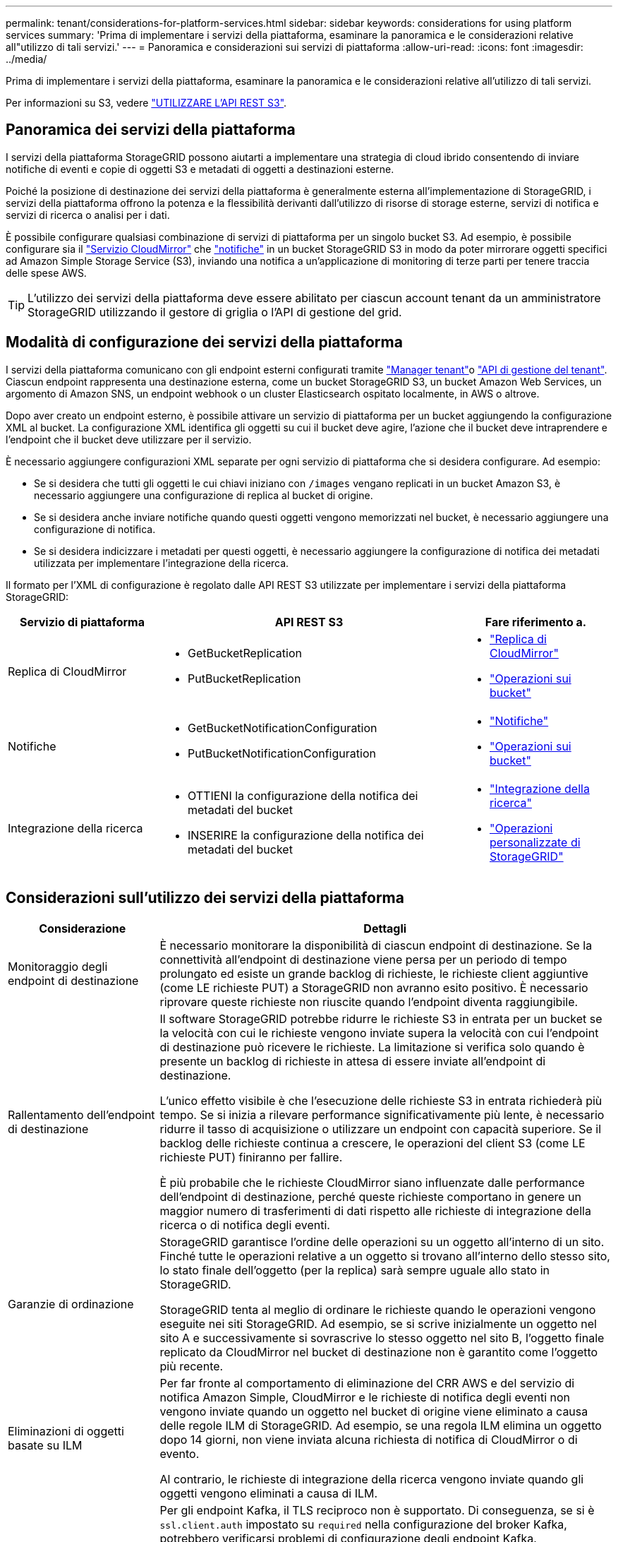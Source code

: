 ---
permalink: tenant/considerations-for-platform-services.html 
sidebar: sidebar 
keywords: considerations for using platform services 
summary: 'Prima di implementare i servizi della piattaforma, esaminare la panoramica e le considerazioni relative all"utilizzo di tali servizi.' 
---
= Panoramica e considerazioni sui servizi di piattaforma
:allow-uri-read: 
:icons: font
:imagesdir: ../media/


[role="lead"]
Prima di implementare i servizi della piattaforma, esaminare la panoramica e le considerazioni relative all'utilizzo di tali servizi.

Per informazioni su S3, vedere link:../s3/index.html["UTILIZZARE L'API REST S3"].



== Panoramica dei servizi della piattaforma

I servizi della piattaforma StorageGRID possono aiutarti a implementare una strategia di cloud ibrido consentendo di inviare notifiche di eventi e copie di oggetti S3 e metadati di oggetti a destinazioni esterne.

Poiché la posizione di destinazione dei servizi della piattaforma è generalmente esterna all'implementazione di StorageGRID, i servizi della piattaforma offrono la potenza e la flessibilità derivanti dall'utilizzo di risorse di storage esterne, servizi di notifica e servizi di ricerca o analisi per i dati.

È possibile configurare qualsiasi combinazione di servizi di piattaforma per un singolo bucket S3. Ad esempio, è possibile configurare sia il link:../tenant/understanding-cloudmirror-replication-service.html["Servizio CloudMirror"] che link:../tenant/understanding-notifications-for-buckets.html["notifiche"] in un bucket StorageGRID S3 in modo da poter mirrorare oggetti specifici ad Amazon Simple Storage Service (S3), inviando una notifica a un'applicazione di monitoring di terze parti per tenere traccia delle spese AWS.


TIP: L'utilizzo dei servizi della piattaforma deve essere abilitato per ciascun account tenant da un amministratore StorageGRID utilizzando il gestore di griglia o l'API di gestione del grid.



== Modalità di configurazione dei servizi della piattaforma

I servizi della piattaforma comunicano con gli endpoint esterni configurati tramite link:configuring-platform-services-endpoints.html["Manager tenant"]o link:understanding-tenant-management-api.html["API di gestione del tenant"]. Ciascun endpoint rappresenta una destinazione esterna, come un bucket StorageGRID S3, un bucket Amazon Web Services, un argomento di Amazon SNS, un endpoint webhook o un cluster Elasticsearch ospitato localmente, in AWS o altrove.

Dopo aver creato un endpoint esterno, è possibile attivare un servizio di piattaforma per un bucket aggiungendo la configurazione XML al bucket. La configurazione XML identifica gli oggetti su cui il bucket deve agire, l'azione che il bucket deve intraprendere e l'endpoint che il bucket deve utilizzare per il servizio.

È necessario aggiungere configurazioni XML separate per ogni servizio di piattaforma che si desidera configurare. Ad esempio:

* Se si desidera che tutti gli oggetti le cui chiavi iniziano con `/images` vengano replicati in un bucket Amazon S3, è necessario aggiungere una configurazione di replica al bucket di origine.
* Se si desidera anche inviare notifiche quando questi oggetti vengono memorizzati nel bucket, è necessario aggiungere una configurazione di notifica.
* Se si desidera indicizzare i metadati per questi oggetti, è necessario aggiungere la configurazione di notifica dei metadati utilizzata per implementare l'integrazione della ricerca.


Il formato per l'XML di configurazione è regolato dalle API REST S3 utilizzate per implementare i servizi della piattaforma StorageGRID:

[cols="1a,2a,1a"]
|===
| Servizio di piattaforma | API REST S3 | Fare riferimento a. 


 a| 
Replica di CloudMirror
 a| 
* GetBucketReplication
* PutBucketReplication

 a| 
* link:configuring-cloudmirror-replication.html["Replica di CloudMirror"]
* link:../s3/operations-on-buckets.html["Operazioni sui bucket"]




 a| 
Notifiche
 a| 
* GetBucketNotificationConfiguration
* PutBucketNotificationConfiguration

 a| 
* link:configuring-event-notifications.html["Notifiche"]
* link:../s3/operations-on-buckets.html["Operazioni sui bucket"]




 a| 
Integrazione della ricerca
 a| 
* OTTIENI la configurazione della notifica dei metadati del bucket
* INSERIRE la configurazione della notifica dei metadati del bucket

 a| 
* link:configuring-search-integration-service.html["Integrazione della ricerca"]
* link:../s3/custom-operations-on-buckets.html["Operazioni personalizzate di StorageGRID"]


|===


== Considerazioni sull'utilizzo dei servizi della piattaforma

[cols="1a,3a"]
|===
| Considerazione | Dettagli 


 a| 
Monitoraggio degli endpoint di destinazione
 a| 
È necessario monitorare la disponibilità di ciascun endpoint di destinazione. Se la connettività all'endpoint di destinazione viene persa per un periodo di tempo prolungato ed esiste un grande backlog di richieste, le richieste client aggiuntive (come LE richieste PUT) a StorageGRID non avranno esito positivo. È necessario riprovare queste richieste non riuscite quando l'endpoint diventa raggiungibile.



 a| 
Rallentamento dell'endpoint di destinazione
 a| 
Il software StorageGRID potrebbe ridurre le richieste S3 in entrata per un bucket se la velocità con cui le richieste vengono inviate supera la velocità con cui l'endpoint di destinazione può ricevere le richieste. La limitazione si verifica solo quando è presente un backlog di richieste in attesa di essere inviate all'endpoint di destinazione.

L'unico effetto visibile è che l'esecuzione delle richieste S3 in entrata richiederà più tempo. Se si inizia a rilevare performance significativamente più lente, è necessario ridurre il tasso di acquisizione o utilizzare un endpoint con capacità superiore. Se il backlog delle richieste continua a crescere, le operazioni del client S3 (come LE richieste PUT) finiranno per fallire.

È più probabile che le richieste CloudMirror siano influenzate dalle performance dell'endpoint di destinazione, perché queste richieste comportano in genere un maggior numero di trasferimenti di dati rispetto alle richieste di integrazione della ricerca o di notifica degli eventi.



 a| 
Garanzie di ordinazione
 a| 
StorageGRID garantisce l'ordine delle operazioni su un oggetto all'interno di un sito. Finché tutte le operazioni relative a un oggetto si trovano all'interno dello stesso sito, lo stato finale dell'oggetto (per la replica) sarà sempre uguale allo stato in StorageGRID.

StorageGRID tenta al meglio di ordinare le richieste quando le operazioni vengono eseguite nei siti StorageGRID. Ad esempio, se si scrive inizialmente un oggetto nel sito A e successivamente si sovrascrive lo stesso oggetto nel sito B, l'oggetto finale replicato da CloudMirror nel bucket di destinazione non è garantito come l'oggetto più recente.



 a| 
Eliminazioni di oggetti basate su ILM
 a| 
Per far fronte al comportamento di eliminazione del CRR AWS e del servizio di notifica Amazon Simple, CloudMirror e le richieste di notifica degli eventi non vengono inviate quando un oggetto nel bucket di origine viene eliminato a causa delle regole ILM di StorageGRID. Ad esempio, se una regola ILM elimina un oggetto dopo 14 giorni, non viene inviata alcuna richiesta di notifica di CloudMirror o di evento.

Al contrario, le richieste di integrazione della ricerca vengono inviate quando gli oggetti vengono eliminati a causa di ILM.



 a| 
Utilizzo degli endpoint Kafka
 a| 
Per gli endpoint Kafka, il TLS reciproco non è supportato. Di conseguenza, se si è `ssl.client.auth` impostato su `required` nella configurazione del broker Kafka, potrebbero verificarsi problemi di configurazione degli endpoint Kafka.

L'autenticazione degli endpoint Kafka utilizza i seguenti tipi di autenticazione. Questi tipi sono diversi da quelli utilizzati per l'autenticazione di altri endpoint, come Amazon SNS, e richiedono credenziali per nome utente e password.

* SASL/SEMPLICE
* SASL/SCRAM-SHA-256
* SASL/SCRAM-SHA-512


*Nota:* le impostazioni proxy di archiviazione configurate non si applicano agli endpoint dei servizi della piattaforma Kafka.

|===


== Considerazioni sull'utilizzo del servizio di replica CloudMirror

[cols="1a,3a"]
|===
| Considerazione | Dettagli 


 a| 
Stato della replica
 a| 
StorageGRID non supporta la `x-amz-replication-status` testata.



 a| 
Dimensione dell'oggetto
 a| 
La dimensione massima per gli oggetti che possono essere replicati in un bucket di destinazione dal servizio di replica CloudMirror è 5 TIB, che corrisponde alla dimensione massima dell'oggetto _supportata_.

*Nota*: La dimensione massima _raccomandata_ per una singola operazione PutObject è di 5 GiB (5.368.709.120 byte). Se si dispone di oggetti di dimensioni superiori a 5 GiB, utilizzare invece il caricamento multiparte.



 a| 
Versioni e ID della versione del bucket
 a| 
Se il bucket S3 di origine in StorageGRID ha attivato la versione, è necessario attivare anche la versione per il bucket di destinazione.

Quando si utilizza la versione, tenere presente che l'ordinamento delle versioni degli oggetti nel bucket di destinazione è il massimo sforzo e non garantito dal servizio CloudMirror, a causa delle limitazioni del protocollo S3.

*Nota*: Gli ID della versione per il bucket di origine in StorageGRID non sono correlati agli ID della versione per il bucket di destinazione.



 a| 
Tagging per le versioni degli oggetti
 a| 
Il servizio CloudMirror non replica le richieste PutObjectTagging o DeleteObjectTagging che forniscono un ID di versione, a causa delle limitazioni del protocollo S3. Poiché gli ID di versione per l'origine e la destinazione non sono correlati, non esiste alcun modo per garantire che venga replicato un aggiornamento del tag a un ID di versione specifico.

Al contrario, il servizio CloudMirror replica le richieste PutObjectTagging o DeleteObjectTagging che non specificano un ID di versione. Queste richieste aggiornano i tag per la chiave più recente (o la versione più recente se il bucket è in versione). Vengono replicati anche i normali ingest con tag (senza tagging degli aggiornamenti).



 a| 
Caricamenti e valori multiparte `ETag`
 a| 
Quando si esegue il mirroring degli oggetti caricati utilizzando un caricamento multiparte, il servizio CloudMirror non conserva le parti. Di conseguenza, il `ETag` valore per l'oggetto speculare sarà diverso dal `ETag` valore dell'oggetto originale.



 a| 
Oggetti crittografati con SSE-C (crittografia lato server con chiavi fornite dal cliente)
 a| 
Il servizio CloudMirror non supporta oggetti crittografati con SSE-C. se si tenta di acquisire un oggetto nel bucket di origine per la replica CloudMirror e la richiesta include le intestazioni di richiesta SSE-C, l'operazione non riesce.



 a| 
Bucket con blocco oggetti S3 attivato
 a| 
La replica non è supportata per i bucket di origine o di destinazione con blocco oggetti S3 attivato.

|===